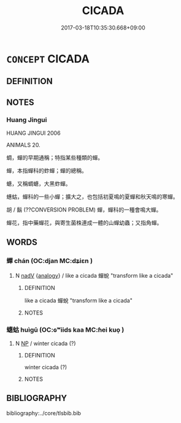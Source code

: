 # -*- mode: mandoku-tls-view -*-
#+TITLE: CICADA
#+DATE: 2017-03-18T10:35:30.668+09:00        
#+STARTUP: content
* =CONCEPT= CICADA
:PROPERTIES:
:CUSTOM_ID: uuid-0d66f564-5ab2-4817-92cf-5acc24cacdaf
:TR_ZH: 蟬
:END:
** DEFINITION



** NOTES

*** Huang Jingui
HUANG JINGUI 2006

ANIMALS 20.

蜩，蟬的早期通稱；特指某些種類的蟬。

蟬，本指蟬科的蚱蟬；蟬的總稱。

螗，又稱蜩螗，大黑蚱蟬。

蟪蛄，蟬科的一些小蟬；擴大之，也包括初夏鳴的夏蟬和秋天鳴的寒蟬。

胡 / 鬍 (??CONVERSION PROBLEM) 蟬，蟬科的一種會鳴大蟬。

蟬花，指中藥蟬花，與寄生菌株連成一體的山蟬幼蟲；又指角蟬。

** WORDS
   :PROPERTIES:
   :VISIBILITY: children
   :END:
*** 蟬 chán (OC:djan MC:dʑiɛn )
:PROPERTIES:
:CUSTOM_ID: uuid-9b44fd1b-3609-49d3-a92b-56724a9327f3
:Char+: 蟬(142,12/18) 
:GY_IDS+: uuid-2f1bf6d8-2c7a-4eca-9819-bea8cb9ea6c9
:PY+: chán     
:OC+: djan     
:MC+: dʑiɛn     
:END: 
**** N [[tls:syn-func::#uuid-91666c59-4a69-460f-8cd3-9ddbff370ae5][nadV]] {[[tls:sem-feat::#uuid-bedce81f-bac5-4537-8e1f-191c7ff90bdb][analogy]]} / like a cicada  蟬蛻 "transform like a cicada"
:PROPERTIES:
:CUSTOM_ID: uuid-2c5fcd12-1f23-42ed-a5b3-549246cd7932
:END:
****** DEFINITION

like a cicada  蟬蛻 "transform like a cicada"

****** NOTES

*** 蟪蛄 huìgū (OC:ɢʷiids kaa MC:ɦei kuo̝ )
:PROPERTIES:
:CUSTOM_ID: uuid-a77d2617-f596-4e61-83b7-bfdc2039ec31
:Char+: 蟪(142,12/18) 蛄(142,5/11) 
:GY_IDS+: uuid-2d64ab02-0986-4fcb-9e18-156d30a355c0 uuid-35bd9032-e6d6-4f1c-acb4-ac9f72aca7ce
:PY+: huì gū    
:OC+: ɢʷiids kaa    
:MC+: ɦei kuo̝    
:END: 
**** N [[tls:syn-func::#uuid-a8e89bab-49e1-4426-b230-0ec7887fd8b4][NP]] / winter cicada (?)
:PROPERTIES:
:CUSTOM_ID: uuid-bde9dd67-c0e7-4db1-a3a8-3b084cdbd0b9
:END:
****** DEFINITION

winter cicada (?)

****** NOTES

** BIBLIOGRAPHY
bibliography:../core/tlsbib.bib
